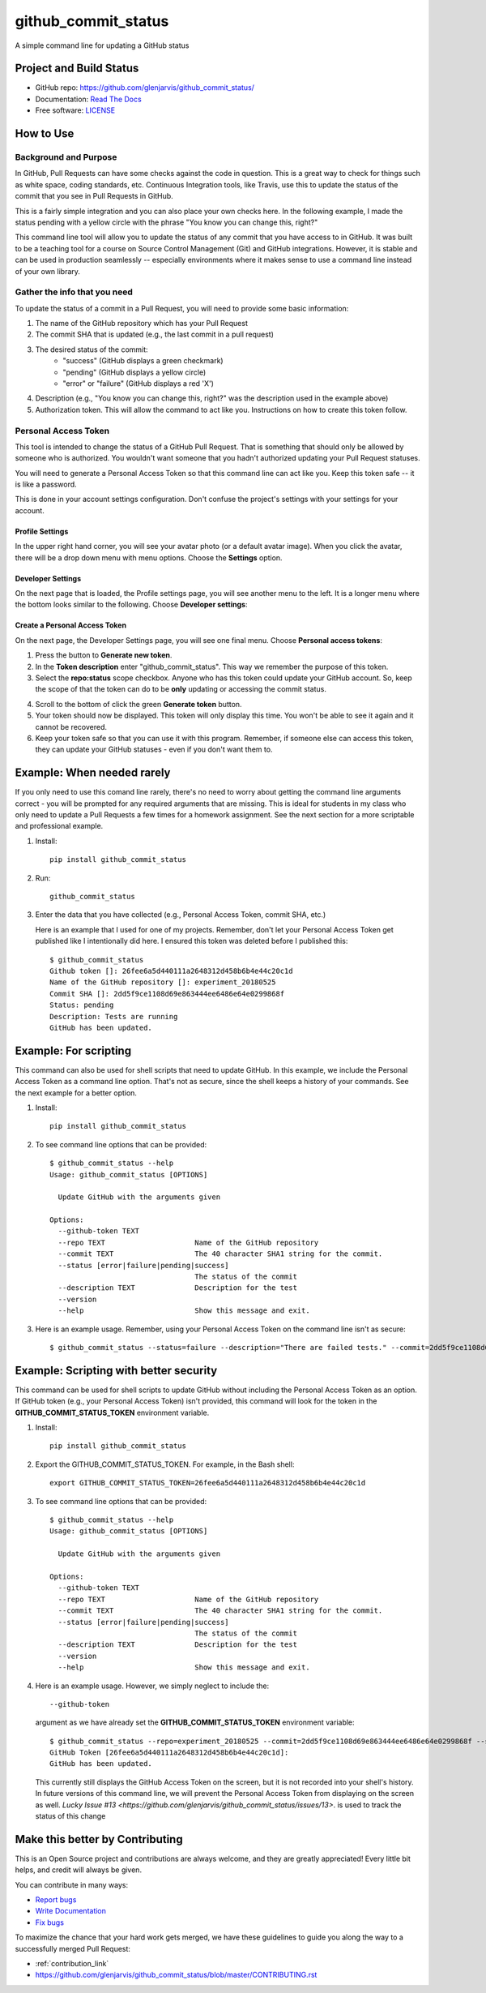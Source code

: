 ====================
github_commit_status
====================

A simple command line for updating a GitHub status

Project and Build Status
------------------------

.. image:: https://travis-ci.org/glenjarvis/github_commit_status.svg?branch=master
     :target: https://travis-ci.org/glenjarvis/github_commit_status
     :alt: Travis tests

.. image:: https://pyup.io/repos/github/glenjarvis/github_commit_status/shield.svg
     :target: https://pyup.io/repos/github/glenjarvis/github_commit_status/
     :alt: Updates

.. image:: https://pyup.io/repos/github/glenjarvis/github_commit_status/python-3-shield.svg
     :target: https://pyup.io/repos/github/glenjarvis/github_commit_status/
     :alt: Python 3

.. image:: https://readthedocs.org/projects/github_commit_status/badge/?version=latest
     :target: http://github_commit_status.readthedocs.io/en/latest/?badge=latest
     :alt: Documentation Status

.. image:: https://ci.appveyor.com/api/projects/status/github/glenjarvis/github_commit_status?branch=master&svg=true
     :target: https://ci.appveyor.com/project/glenjarvis/github_commit_status/branch/master
     :alt: Windows build status on Appveyor

* GitHub repo: https://github.com/glenjarvis/github_commit_status/
* Documentation: `Read The Docs <https://github_commit_status.readthedocs.io/>`_
* Free software: `LICENSE <https://github.com/glenjarvis/github_commit_status/blob/master/LICENSE>`_


How to Use
----------

Background and Purpose
^^^^^^^^^^^^^^^^^^^^^^

In GitHub, Pull Requests can have some checks against the code in question.
This is a great way to check for things such as white space, coding standards,
etc. Continuous Integration tools, like Travis, use this to update the status
of the commit that you see in Pull Requests in GitHub.

.. image:: https://github.com/glenjarvis/github_commit_status/blob/write_better_introduction/docs/imgs/figure_1_background.png

This is a fairly simple integration and you can also place your own checks here.
In the following example, I made the status pending with a yellow circle with
the phrase "You know you can change this, right?"

.. image:: https://github.com/glenjarvis/github_commit_status/blob/write_better_introduction/docs/imgs/figure_2_custom_status.png

This command line tool will allow you to update the status of any commit that
you have access to in GitHub. It was built to be a teaching tool for a course
on Source Control Management (Git) and GitHub integrations. However, it is
stable and can be used in production seamlessly -- especially environments
where it makes sense to use a command line instead of your own library.


Gather the info that you need
^^^^^^^^^^^^^^^^^^^^^^^^^^^^^

To update the status of a commit in a Pull Request, you will need to provide
some basic information:

1. The name of the GitHub repository which has your Pull Request
2. The commit SHA that is updated (e.g., the last commit  in a pull request)
3. The desired status of the commit:
    - "success" (GitHub displays a green checkmark)
    - "pending" (GitHub displays a yellow circle)
    - "error" or "failure" (GitHub displays a red 'X')
4. Description (e.g., "You know you can change this, right?" was the description
   used in the example above)
5. Authorization token. This will allow the command to act like you.
   Instructions on how to create this token follow.


Personal Access Token
^^^^^^^^^^^^^^^^^^^^^

This tool is intended to change the status of a GitHub Pull Request. That is
something that should only be allowed by someone who is authorized. You
wouldn't want someone that you hadn't authorized updating your Pull Request
statuses.

You will need to generate a Personal Access Token so that this command line can
act like you. Keep this token safe -- it is like a password.

This is done in your account settings configuration. Don't confuse the
project's settings with your settings for your account.


Profile Settings
""""""""""""""""

In the upper right hand corner, you will see your avatar photo (or a default
avatar image). When you click the avatar, there will be a drop down menu with
menu options. Choose the **Settings** option.

.. image:: https://github.com/glenjarvis/github_commit_status/blob/write_better_introduction/docs/imgs/figure_3_account_settings.png



Developer Settings
""""""""""""""""""

On the next page that is loaded, the Profile settings page, you will see another
menu to the left. It is a longer menu where the bottom looks similar to the
following. Choose **Developer settings**:

.. image:: https://github.com/glenjarvis/github_commit_status/blob/write_better_introduction/docs/imgs/figure_4_developer_settings.png


Create a Personal Access Token
""""""""""""""""""""""""""""""
On the next page, the Developer Settings page, you will see one final menu.
Choose **Personal access tokens**:

.. image:: https://github.com/glenjarvis/github_commit_status/blob/write_better_introduction/docs/imgs/figure_5_personal_accesstokens.png



1. Press the button to **Generate new token**.

2. In the **Token description** enter "github_commit_status". This way we
   remember the purpose of this token.

3. Select the **repo:status** scope checkbox. Anyone who has this token could
   update your GitHub account. So, keep the scope of that the token can do to be
   **only** updating or accessing the commit status.
.. image:: https://github.com/glenjarvis/github_commit_status/blob/write_better_introduction/docs/imgs/figure_6_generate_personal_access_tokens.png

4. Scroll to the bottom of click the green **Generate token** button.

5. Your token should now be displayed. This token will only display this time.
   You won't be able to see it again and it cannot be recovered.

6. Keep your token safe so that you can use it with this program. Remember, if
   someone else can access this token, they can update your GitHub statuses -
   even if you don't want them to.


Example: When needed rarely
---------------------------

If you only need to use this comand line rarely, there's no need to worry about
getting the command line arguments correct - you will be prompted for any
required arguments that are missing. This is ideal for students in my class who
only need to update a Pull Requests a few times for a homework assignment. See
the next section for a more scriptable and professional example.


1. Install::

     pip install github_commit_status

2. Run::

     github_commit_status

3. Enter the data that you have collected (e.g., Personal Access Token, commit
   SHA, etc.)

   Here is an example that I used for one of my projects. Remember, don't let
   your Personal Access Token get published like I intentionally did here. I
   ensured this token was deleted before I published this::

     $ github_commit_status
     Github token []: 26fee6a5d440111a2648312d458b6b4e44c20c1d
     Name of the GitHub repository []: experiment_20180525
     Commit SHA []: 2dd5f9ce1108d69e863444ee6486e64e0299868f
     Status: pending
     Description: Tests are running
     GitHub has been updated.


Example: For scripting
----------------------

This command can also be used for shell scripts that need to update GitHub. In
this example, we include the Personal Access Token as a command line option.
That's not as secure, since the shell keeps a history of your commands. See the
next example for a better option.


1. Install::

     pip install github_commit_status

2. To see command line options that can be provided::

    $ github_commit_status --help
    Usage: github_commit_status [OPTIONS]

      Update GitHub with the arguments given

    Options:
      --github-token TEXT
      --repo TEXT                     Name of the GitHub repository
      --commit TEXT                   The 40 character SHA1 string for the commit.
      --status [error|failure|pending|success]
                                      The status of the commit
      --description TEXT              Description for the test
      --version
      --help                          Show this message and exit.

3. Here is an example usage. Remember, using your Personal Access Token
   on the command line isn't as secure::

      $ github_commit_status --status=failure --description="There are failed tests." --commit=2dd5f9ce1108d69e863444ee6486e64e0299868f --repo=experiment_20180525 --github-token=26fee6a5d440111a2648312d458b6b4e44c20c1d


Example: Scripting with better security
---------------------------------------

This command can be used for shell scripts to update GitHub without including
the Personal Access Token as an option. If GitHub token (e.g., your Personal
Access Token) isn't provided, this command will look for the token in the
**GITHUB_COMMIT_STATUS_TOKEN** environment variable.


1. Install::

     pip install github_commit_status

2. Export the GITHUB_COMMIT_STATUS_TOKEN. For example, in the Bash shell::

     export GITHUB_COMMIT_STATUS_TOKEN=26fee6a5d440111a2648312d458b6b4e44c20c1d

3. To see command line options that can be provided::

    $ github_commit_status --help
    Usage: github_commit_status [OPTIONS]

      Update GitHub with the arguments given

    Options:
      --github-token TEXT
      --repo TEXT                     Name of the GitHub repository
      --commit TEXT                   The 40 character SHA1 string for the commit.
      --status [error|failure|pending|success]
                                      The status of the commit
      --description TEXT              Description for the test
      --version
      --help                          Show this message and exit.


4. Here is an example usage. However, we simply neglect to include the::

     --github-token

   argument as we have already set the **GITHUB_COMMIT_STATUS_TOKEN**
   environment variable::

      $ github_commit_status --repo=experiment_20180525 --commit=2dd5f9ce1108d69e863444ee6486e64e0299868f --status=success --description="All tests passed."
      GitHub Token [26fee6a5d440111a2648312d458b6b4e44c20c1d]:
      GitHub has been updated.

   This currently still displays the GitHub Access Token on the screen, but it
   is not recorded into your shell's history. In future versions of this command
   line, we will prevent the Personal Access Token from displaying on the screen
   as well. `Lucky Issue #13
   <https://github.com/glenjarvis/github_commit_status/issues/13>`. is used to
   track the status of this change



Make this better by Contributing
--------------------------------

This is an Open Source project and contributions are always welcome, and they
are greatly appreciated! Every little bit helps, and credit will always be
given.

You can contribute in many ways:

* `Report bugs <https://github.com/glenjarvis/github_commit_status/issues>`__
* `Write Documentation <https://github_commit_status.readthedocs.io/>`__
* `Fix bugs <https://github.com/glenjarvis/github_commit_status/issues>`__

To maximize the chance that your hard work gets merged, we have these guidelines
to guide you along the way to a successfully merged Pull Request:

* :ref:`contribution_link`
* https://github.com/glenjarvis/github_commit_status/blob/master/CONTRIBUTING.rst
